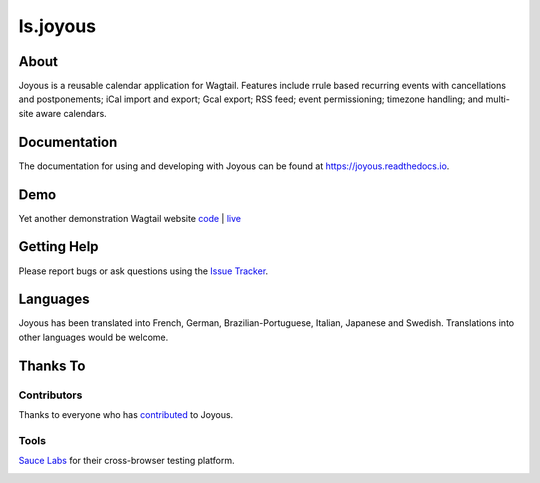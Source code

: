 ls.joyous
===============

.. image:: https://secure.travis-ci.org/linuxsoftware/ls.joyous.svg?branch=master
   :target: https://travis-ci.org/linuxsoftware/ls.joyous
.. image:: https://coveralls.io/repos/github/linuxsoftware/ls.joyous/badge.svg?branch=master
   :target: https://coveralls.io/github/linuxsoftware/ls.joyous?branch=master

.. image:: /docs/joyous-demo-1.png

About
------
Joyous is a reusable calendar application for Wagtail. Features include rrule
based recurring events with cancellations and postponements; iCal import and export; Gcal export; RSS feed; event permissioning; timezone handling; and multi-site aware calendars.

Documentation
-------------
The documentation for using and developing with Joyous can be found at 
https://joyous.readthedocs.io.

Demo
----
Yet another demonstration Wagtail website `code <http://github.com/linuxsoftware/orange-wagtail-site>`_ | `live <http://demo.linuxsoftware.nz>`_

Getting Help
-------------
Please report bugs or ask questions using the `Issue Tracker <http://github.com/linuxsoftware/ls.joyous/issues>`_.

Languages
---------
Joyous has been translated into French, German, Brazilian-Portuguese, Italian,  Japanese and Swedish.
Translations into other languages would be welcome.

Thanks To
---------

Contributors
~~~~~~~~~~~~
Thanks to everyone who has `contributed <https://github.com/linuxsoftware/ls.joyous/graphs/contributors>`_ to Joyous.

Tools
~~~~~
`Sauce Labs <https://saucelabs.com>`_ for their cross-browser testing platform.

.. image:: /docs/powered-by-sauce-labs.png


